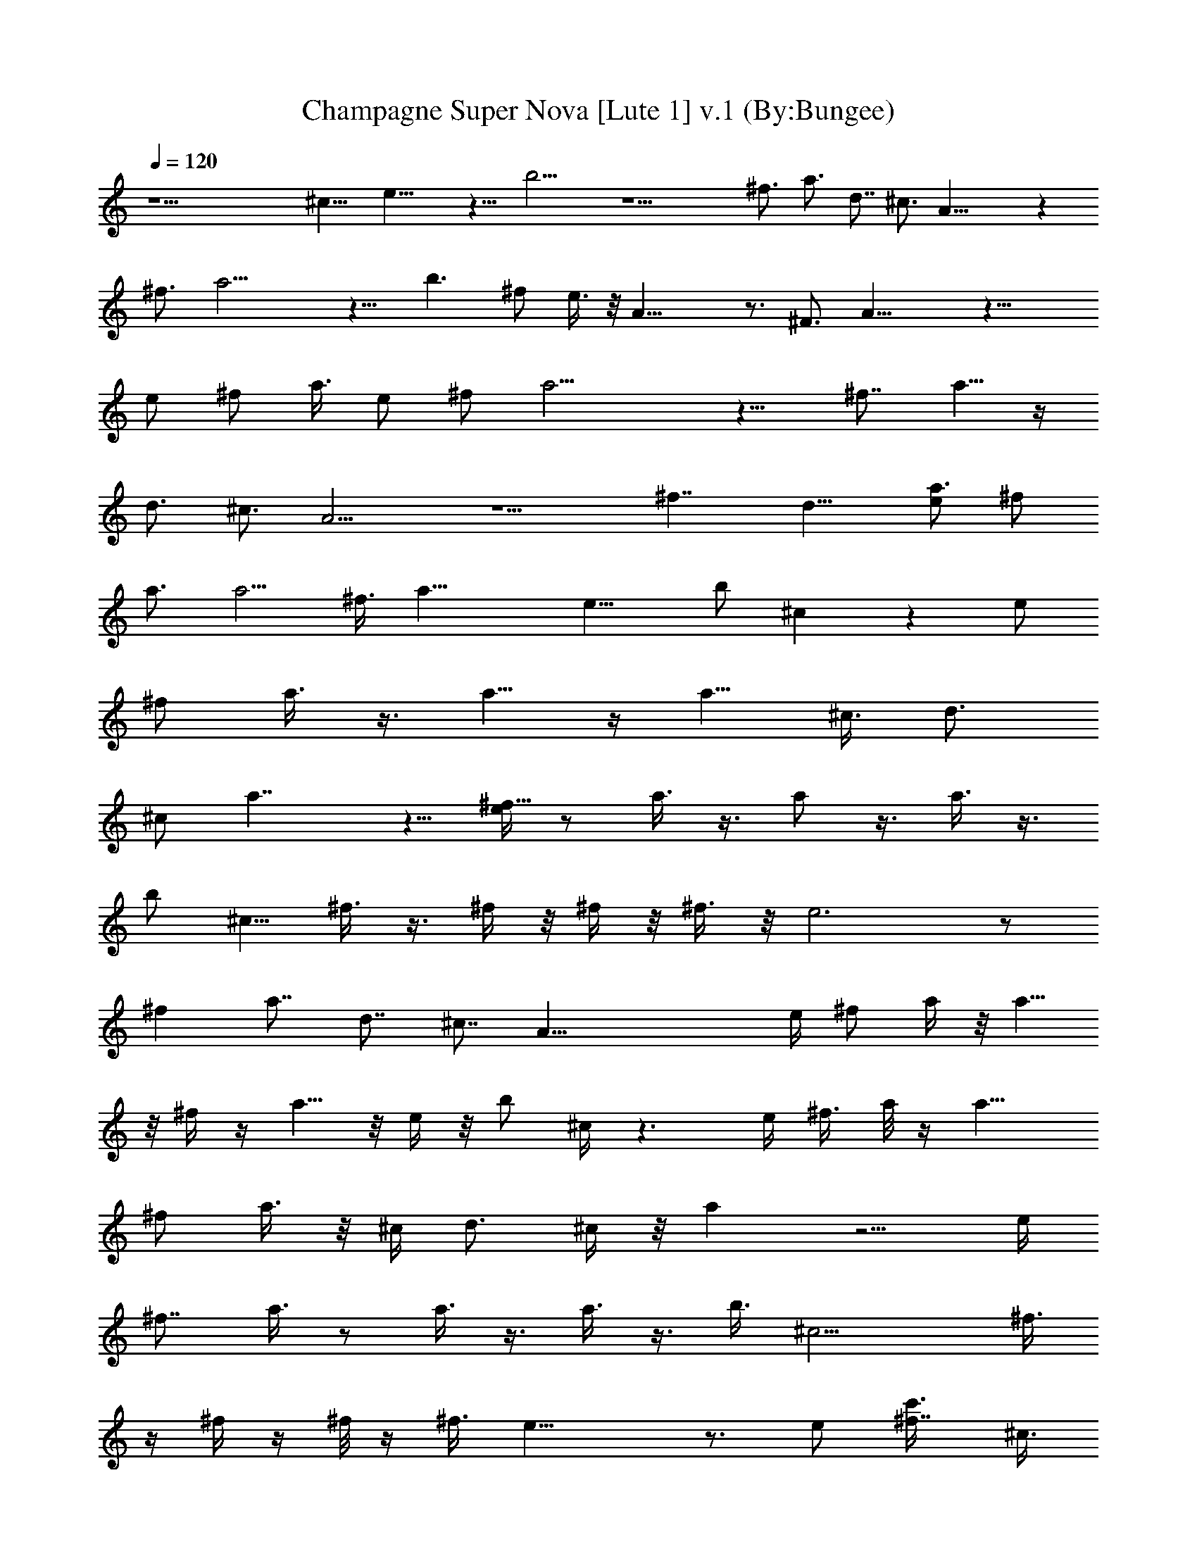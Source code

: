 X:1
T:Champagne Super Nova [Lute 1] v.1 (By:Bungee)
Z:Oasis
L:1/4
Q:120
K:C
z19/2 ^c13/8 e17/8 z9/8 b15/4 z15/2 ^f3/4 a3/4 d7/8 ^c3/4 A31/8 z
^f3/4 a15/4 z9/8 b3/2 ^f/2 e3/8 z/8 A25/8 z3/4 ^F3/4 A21/8 z17/8
[e/2z3/8] ^f/2 a3/8 [e/2z3/8] ^f/2 a13/4 z9/8 [^f7/8z3/4] a5/8 z/4
d3/4 ^c3/4 A9/4 z5/2 [^f7/4z/2] [d11/8z5/4] [e/2a3/4z3/8] [^f/2z3/8]
a3/4 [a5/4z7/8] ^f3/8 [a19/8z3/4] [e15/8z3/8] b/2 ^c z [e/2z3/8]
[^f/2z3/8] a3/8 z3/8 a5/8 z/4 [a5/8z3/8] [^c3/8z/4] [d3/4z5/8]
[^c/2z3/8] a7/4 z5/8 [e/4^f9/8] z/2 a3/8 z3/8 a/2 z3/8 a3/8 z3/8
[b/2z3/8] [^c5/8z/2] ^f3/8 z3/8 ^f/4 z/8 ^f/4 z/8 ^f3/8 z/8 e3 z/2
[^fz7/8] [a7/8z3/4] d7/8 ^c7/8 [A47/8z/2] e/4 [^f/2z3/8] a/4 z/8 a5/8
z/8 ^f/4 z/4 a5/8 z/8 e/4 z/8 b/2 ^c/4 z3/2 e/4 ^f3/8 a/8 z/4 a9/8
[^f/2z3/8] a3/8 z/8 [^c/4z/8] d3/4 ^c/4 z/8 a z5/4 [e/4z/8]
[^f7/8z3/4] a3/8 z/2 a3/8 z3/8 a3/8 z3/8 [b3/8z/4] [^c11/4z3/4] ^f3/8
z/4 ^f/4 z/4 ^f/8 z/4 ^f3/8 e19/8 z3/4 e/2 [^f7/8c'3/8] ^c3/8
[e/4a7/8] z/2 [c'/4z/8] [d3/4^c5/8] z/8 [^c3/4b5/8] z/8 [aA11/2] z/2
b5/8 z5/8 a/4 z/4 [a5/8e3/8] ^f/4 z/8 [e/8a/8] z/4 [e3/4a5/8] z/4 a/4
z/8 c'/8 ^c/4 e5/8 z/8 a3/8 [b/4z/8] c'/4 z/8 b/4 z/8 a13/4 z3/8
[a/2z3/8] b3/8 ^c3/4 z/2 ^c3/8 z3/8 ^c3/8 z/8 a/4 z/8 [^c/4z/8]
[d3/8z/4] ^c z/4 ^f3/8 z3/8 ^f/2 z/4 ^f/4 z/8 ^f5/8 z/4 e13/8 z3/4
a3/8 [e5/8z/8] c'/8 [^c5/8z/8] ^f/2 [a/2^f/2] [a3/8^f/8] z/8
[d7/8z/8] c'/4 z/8 ^c/4 [^cz/8] b/2 z/4 [aA63/8] z5/8 b/4 z7/8 a/8
z/4 [a5/8e3/8] z/8 ^f/8 z/4 [a/2e/2] z/4 [e/2a/2] z/4 c'/8 [a/4^c/4]
z/8 [e/2a/2] z/4 a/4 z/8 [b/4z/8] c'/4 z/8 b/4 z/8 a7/8 z11/4 a/4 z/8
b/8 z/4 ^c3/4 z/2 ^c/8 z5/8 ^c3/8 z3/8 [^c/4z/8] d3/8 ^c9/8 a9/8 z7/8
e/2 [b/2z3/8] ^c/4 [e5/2z/4] [^c3/8z/8] [^f5/8z/2] [a17/8^c3/8] z/2
[^c/4d3/8] z/8 ^c3/4 z/8 [e/2z/4] [^f3/8z/8] [b/2z3/8] a3/8
[b/2^f3/8] [a/2z3/8] ^f/8 ^f/4 [e/2^f5/8z/8] ^g/8 z/4 [a7/2z3/8]
e33/8 z/4 [e/2z3/8] [^f/2z3/8] a13/4 z/8 e21/8 z5/8 [d3/8z/4]
[^c/2z3/8] d/2 ^c3/8 A13/4 z3/4 e3/8 ^f3/8 a15/4 z9/8 b3/2 ^f/2 e3/8
[a9/8z5/8] [e/4z/8] [^f/2z3/8] a3/8 [a5/4z7/8] ^f/8 z/4 a3/4 e3/8
[e/2z/8] [b3/8z/8] [^c5/8z/8] ^f/2 [a23/8z19/8] [e/4^f3/8] z/4 a3/8
a/2 z/4 a3/8 [^c3/8z/4] [d5/8z/4] [e3/8z/4] [^f/2^c3/8] z/8
[a3/2z3/4] [d7/8z3/4] ^c7/8 [A25/8e3/8] [^f5/8z/2] a3/8 z3/8 a3/8
z3/8 a/2 z3/8 b3/8 ^c3/8 [^f7/8z3/4] [a9/2z/8] ^f/8 z/4 ^f/8 z/4
^f3/8 e3 z11/8 [b7/4z13/8] [^f/2z3/8] e3/8 [e/2z/8] [a3/4z/4] ^f/8
^f3/8 a3/4 [a5/4z7/8] ^f/4 z/8 a3/4 e/4 z/8 [e15/8z/8] [b3/8z/4] ^c/8
^c/4 z13/8 e/2 ^f3/8 a3/8 z/2 a/2 z/8 a/8 a/4 z/8 [^c3/8z/8] d/8
[d/2z/8] [e/2z3/8] [^f/2^c/2z3/8] a/8 [a25/8z19/8] [e/2z3/8]
[^f/2z3/8] a/8 a3/4 a3/4 [az3/4] b/2 [^c/2z3/8] [^f3/8e/2] ^f3/8
[a13/8^f/4] z/4 ^f/8 z/4 ^f/4 z/8 e3/8 [E,/2e3/4B5/8^G5/8E5/8] z/4
[e7/8^G5/8E5/8B5/8E,5/8] z/4 [e5/8E5/8B5/8^G5/8E,5/8] z/8
[e5/8B5/8^G5/8E5/8E,5/8z/2] a/4 z/8 [e/2B/2^G3/8E,3/8E/2^c3/4] z3/8
[E,3/8E3/8e/8B3/8^G3/8] [e/2a/2] z/8 [E,/2^G/2E/2e/2B/2z/8] [^c/2a/2]
z/4 [E/8e/8^G/8B/8E,/8b/2] z5/8 [^c7/8A,6a7/8e] [^c3/8a3/4z/4] e/4
z/4 [^c3/4a3/4e3/4A3/8] b3/8 [A/2a/2] [a3/8e3/8^c3/8b/8] z/4
[A3/8e3/8a3/8] [a/2e/2^c3/4^f/4] z/8 [Az/8] [a3/8e/4] z/8 [a3/8e3/8]
[^c/2e/2a3/8] [a3/4z3/8] [c'/8A3/8] ^c/4 [a/8=g11/8d11/8B7/8]
[a3/8e/2z/4] [G,6z/8] a3/8 [a/2z3/8] [b/4B/8c'/4] z3/8 b/4
[a/8g7/8d7/8B7/8=G3/8] [a9/8z/8] ^g/8 z/2 G3/8 [=g5/8a/2d3/8B3/8]
G3/8 [g5/8d5/8B5/8a5/8z3/8] [Gz7/8] [g3/8d/8a3/8B/8] z/4 a3/8
[G3/8b/8] [b/4a/8] z/8 [e/4z/8] [a3/8^f3/8^c3/8]
[^f3/4^c3/4a3/4e9/8^F3/8^F,6] z3/8 [^F3/8^c/2a/2^f3/8] z3/8
[^c/8a/8^f/8e7/8^F/2] [^c3/4a3/4^f3/4] [^F3/8d/4^f/4a/4] z/8
[^c/8^f5/8e3/8a/8] [^c5/8a5/8z/4] ^F3/8 [a5/8^f/2e5/8^c5/4] [^F^f/2]
z/4 [^c3/8^f/2e3/8a3/8] z3/8 [^F/4z/8] ^f/8 z/4 [^G/8^f/2] z/4
[e3/8B5/8^G5/8E5/8E,3/8] e3/8 [E3/8E,3/8B3/8^G3/8e5/8] z/2
[B3/8^G3/8E3/8e3/8E,3/8] z3/8 [B3/8^G3/8E3/8e3/8E,3/8] a/4 z/8
[E,/2E/2B/2^G/2e/2z/8] [^c/2a/2] z/4 [E3/8B3/8e/2^G3/8E,3/8a/2] z3/8
[E3/8B/4^G/4E,3/8e/4a/2] z5/8 [E/8a3/8b/2] ^c3/8 z/4
[e5/4a/8^c5/4A,23/4] [a9/8z5/8] A/4 z5/8 [e/8^c3/4a3/4A3/8]
[b3/8e5/8] z/4 A3/8 [a/2e/2^c/2] [A3/8e3/8a/4] z/8 [e3/8a3/8^c^f/4]
z/8 [Ae/8a/2] e3/8 [e/4a/4] [e7/8^c5/8a/2] a/8 z/4 [A3/8^c/4a/4d/4]
z/8 [B/4e/2a3/8] z/8 [g5/4a/2d5/4B5/4G,5/8] [a3/4z3/8]
[G,41/8b3/8z/8] c'/8 c'/4 b/8 z/8 [a/8d3/4B3/4g3/4=G3/8] [a9/8z/8]
^f/8 z3/8 G/2 [d3/8a3/4g3/8B3/8] G3/8 [d5/8g5/8B5/8a5/4z3/8] [Gz7/8]
[g/2a3/8d/2B/2] a3/8 [G3/8b/4] z/8 ^c/8 [a/4^f/4^c/4]
[a7/8^f7/8e5/4^c/8^F5/8^F,/2] ^c3/4 [^F,41/8^c/8a/2^f/2] ^c3/8 z/4
[^f/8e7/8^c/8a/8^F/4] [^c3/4a3/4^f3/4] [^F3/8d/4a/4^f/4] z/8
[^f5/8e3/8a5/8^c5/8] ^F3/8 [^f3/8e3/8^c3/8a3/8] [a7/8^F^f7/8]
[^fe3/4a^c3/4] ^F3/8 [^c/4a/4z/8] e/8 z/4 [e3/8E/2a3/8B9/8E,11/2b3/8]
[^c/4a3/8e3/8] z/8 [E3/8e5/8^c5/8a5/8] z3/8 [e/8B7/8a/8E/2]
[^c/2e3/4a3/4] z/4 [E3/8d/4e/4a/4] z/8 [e/8B3/8a/8]
[^c3/4a5/8e5/8z/4] E3/8 [B7/8e/2a/2] [Ea3/4e5/8] z/8 [B5/8e3/4a3/4]
z/8 [E/2z/8] [^c/2a3/8] B/8 z/4 [g11/8d11/8B11/8G11/8G,3/8a/2] z3/8
[G,5/4a5/8^c/8] ^c/2 z/4 [g3/4dBG3/4b5/8] z/8 [G,5/8a/8e/2^f3/8]
[a3/8z/4] [d13/8B13/8G13/8g13/8z3/8] [e/2a5/8G,/2] z3/8 [G,9/8z3/4]
[a/2^c/2G7/8dBg7/8] z3/8 [G,3/8^c/2a3/8] [d3/8B11/8g11/8G11/8]
[G,3/8da/2] z3/8 [^c5/8a/2G,/2] [G9/8d/4B11/8g9/8] d/8 [da/2G,3/8]
z3/8 [^c5/8G,3/8a/2] [d3/8B3/2g3/2G3/2] [d7/8a/2z/8] G,/2 z/4
[d3/8a3/8G,3/8] [d3/8B5/4G5/4g11/8] [d7/8a17/8G,/2z3/8] e3/8 z/8
[d11/8G,/8] z/4 A/4 z/8 [e5/4A,5/8A] z/4 [A,9/8a3/4^c3/4]
[e^cA3/4a3/4] [A,5/8z/2] [e/2a/2A3/8^c3/8] A,3/8 [a3/4eA3/4z3/8]
[A,z7/8] [eA3/4a3/4^c3/4] A,3/8 [e13/8^c13/8A13/8a3/8] [a7/8A,/2]
z3/8 [A,9/8a3/8] a3/8 [^cea3/8A] a/2 [A,3/8a3/8] [a3/8e5/8^c5/8A5/8]
[A,3/8a3/8] [e7/8^c7/8a/2A5/8z3/8] [A,5/4z/8] [^f/4a3/4] z/8
[A/8c'/8] z/4 [e3/8^c5/8A5/8a/2] [e3/8z/8] [a3/8z/4] [A,3/8z/8]
[^f/4a3/8] [G/4z/8] [e/4a/4] z/8 [d3/4B9/8Gg3/2G,3/8a5/8] z3/8
[G,5/4d/2a/2] z/4 [d/2B7/8G7/8g/8] [g3/4z3/8] [d3/4a/2z3/8]
[G,5/8g3/8] [B11/8d/2G5/4g13/8a/8] z/4 [G,3/8z/8] [d3/4a3/8] z3/8
[G,3/8d3/8a3/4] [d3/4Bg3/8G3/4] [G,3/8g7/8] [da/2z3/8] [G,/2z/8] g/4
z/8 a/8 z/4 [D9/8A9/8^F9/8D,5/8d/8] [d3/2a3/8] z/4 [D,3/8z/8]
[^c/2a/2] z/4 [^F3/4A3/4D3/4d9/8D,3/8a/2] z3/8 [D,3/8^c/4a/4] z/8
[d/2a5/8^F11/8A11/8D5/4z3/8] [D,/4z/8] [d9/8z/2] ^c/8 z/8
[D,3/8^c/2a/2] [A3/4d3/8^F5/8D5/8] [D,3/8d/8] [d3/4a3/8] z3/8
[D,3/8d5/8a5/8z/8] [e/2z/4] E/8 z/4 [B5/8^G5/8E,3/8E3/8e/8]
[e5/8b11/8^g5/4] [E,/2E/2B/2^G/2e7/8] z3/8 [B3/8E3/8e3/4^G3/8E,3/8]
z3/8 [B3/8^G3/8E3/8E,/4e/8] [b5/8e3/4^g5/8] z/8
[B/8e3/4^G/8E/8b/2^g3/8] z5/8 [e/8B7/4^G7/4E7/4] [b3/2^g11/8e3/4z5/8]
[E,/2z/8] e3/4 [E,9/8e3/4] [^G19/8B21/8E2e13/4z/8] [^c^f2a2z3/4]
[E,/8d5/4] z5/8 E,3/8 z3/8 [E,5/4E/4z/8] [^c9/8^f9/8a5/4z3/4]
[B^GEe3/4] [E,/4b5/8a9/8e7/8] z/4 [^c5/8z3/8] [B3/8^G3/8E/8e3/4E,3/8]
z5/8 [^c3/8b/4a3/8e3/8E,/4] z/8 [e/4b3/8] z/8 [^c31/8A,5/2A/8a/8e/8]
[A15/4e15/4a3/2] a9/4 z16 z16 z31/2 ^f3/8 a5/8 z/8 ^f/8 z/4 a3/4 z/8
^f/8 z/4 a5/8 z/8 [e11/8z3/8] [a9/8b/2z3/8] ^c3/4 z15/8 [e/4z/8] ^f
a3/4 [e21/8z3/8] [^c3/8z/4] [d5/8z/2] ^c/2 a5/4 z9/8 [e/2z3/8]
[^f/2z3/8] a3/8 z3/8 a5/8 z/4 a3/8 z3/8 [b3/8z/4] [^c4z] ^f/4 z/8
^f/4 z/4 ^f/8 z/4 ^f/4 z/8 e7/2 z29/8 [e3/8z/4] [^f3/8z/4] a3/8 z3/8
a3/4 ^f/8 z3/8 a3/4 [e5/4z3/8] [a7/8b/2z3/8] ^c/2 z3/2 [e/2z3/8] ^f/2
a/4 z/2 a5/8 z/4 a/4 z/8 [^c/4z/8] d5/8 ^c3/8 a3/2 z e3/8 ^f3/8 a3/8
z3/8 a/2 z3/8 a/2 z/4 b3/8 ^c3/8 ^f/2 z3/8 ^f/4 z/8 ^f/4 z/8 ^f3/8
e13/8 z3/2 a/4 z/4 [c'/4a/4] z/8 [^c3/8a/4] z/4 [e3/8a/4] z/4 a/8 z/8
[c'/8a5/8] ^c/2 z/4 [b/2a3/8] z3/8 a3/4 [a7/8z/2] e/8 z/4 a3/8 z3/8
[a/4^c/4e/4] z/8 [^c/2a3/8e/2] a3/8 [e3/4^c5/8a/2] a3/8 a3/8
[a/2^c3/8] z/8 [^c/2a3/8e/2] a/4 z/8 [e7/8a7/8z3/8] [=gz3/4] [a/2d/2]
[g5/8z3/8] [a/2d/2z3/8] [g15/8z3/8] [a/4c'/8] ^c/4 z/8 [a15/8z9/8]
g5/8 z/8 g3/8 a3/8 z/8 b/8 z/4 [^f3/8^c7/8a7/8] ^f7/8 [^c/2a3/8^f3/8]
^f3/8 [^c/2a/2^f3/8] ^f3/8 [d/4a/4^f/2] z/4 [a/2^f/2^c/2] z/4 ^f3/8
^f5/8 z/4 [^f/2z/8] e/8 z/2 ^f3/8 [^f5/8z3/8] e/2 e3/8 e/2 z3/8 e/4
z3/4 a/4 z/4 [^c/2a/2] z3/8 [e3/8^c/2a3/8] z3/8 [a/2^c/2] z/4
[a3/8b3/8^c/8] z5/8 [e5/4a/8] a9/8 z/2 [e/4b3/8a3/8] z3/4 a/4 z/4
[a/4^f/4] z/8 [^f/4a/4] z/8 e/8 [e/8a/8] z/4 [e5/8a3/8] z3/8 a/4 z/8
c'/8 [c'/8a/8] z/8 [a/2e/8^f/8] [^f3/8e3/8] z3/8 a/4 z/8 [b/4c'/4]
z/8 b/8 b/8 z/4 a5/8 a3/8 a/2 a3/8 a/2 a3/8 a/4 z/8 a3/8 a3/8 z/8 b/8
z/4 [^f3/8^c7/8a7/8] ^f3/8 ^f/4 z/4 [^c3/8^f3/8a3/8] z3/8
[^c/2a/2^f3/4] z/4 [d/4a/4^f/2] z/4 [^fa/4^c/4] z3/8 a/8 z/4
[a11/8^c9/8^f7/8] [^f3/4z/2] [^c3/8z/4] [^f3/8z/8] a/4 z/2
[^c5/8a5/8e7/8] z/4 [e3/8^c/2a3/8] e3/8 [^c/2e3/8a/2] e3/8
[d3/8e/2a3/8] z/8 [a3/4e3/4^c9/4] z3/8 [a9/8e7/8] e3/8 z3/8
[^c3/8a/4e/4] z/2 [d/2g/2z/8] ^g/4 z/2 [^c/2a/2b3/8] z3/8 [b3/4a/2]
z3/8 a3/8 z3/8 a/2 z [^c/8a/2] ^c/2 z/4 ^c/8 [a3/8^c3/8] z/4
[d5/8z/8] a3/8 z3/8 [^c/2a3/8] z3/8 [d5/8a/2] z3/8 [^c3/8a3/8] z3/8
[d/2a3/8] z/2 [a3/8d3/8] z3/8 [d/4a/4] z/8 [e/4a/4] z/8 [d5/8a5/8]
z/4 [A,6A41/8a3/4^c3/4e35/8] [^c29/8a29/8] z3/4 [a7/8^c5/8e7/8z/2]
[A11/8z3/8] [^c5/4z3/8] [ea7/8A,2z3/4] A/2 [a3/4e3/4^c3/4z3/8]
[A5/4z7/8] [a7/8A,13/4e7/8^c7/8z3/4] A3/8 [a3/4e5/8^c5/8z3/8]
[A5/4z7/8] [a7/8e3/4^c3/4] A/4 z/8 [^c/4a/4] z/8 [d7/8a/2B33/8=G4z/8]
[=g33/8G,23/4z/4] ^c/8 [a3/8^c/8] z/4 [a15/8d19/8] [^c/4a/2] z/4
[d3/4a3/8] [^c/8a3/8] z/4 [d7/8a7/8^c/4] z/8 [G7/8z/2]
[g/8d3/8a3/8B/8] z/4 [B3/8g3/8d3/8a3/8] G/4 z/8 [^c/4a/8] [A9/4z/4]
[d13/8a7/8^f21/8z/8] [D,23/4z3/4] [^c/2a3/4] z/4 [a7/8dz/8] [Dz3/4]
[A3/8^c/4a/4] z/8 [a3/8d3/8] [A7/8^f9/8a3/4D/2d] z/4 [^c3/8a/4z/8]
D3/8 [a3/8d3/8] [d3/8a3/8^fA3/4D3/8] [ad/2z3/8] [D3/8e5/8] z3/8
[^g9/8z/8] [B3/4E5/4E,47/8e13/8a13/8] z7/8 [B/2E/4e3/2a7/8] z/2 E3/8
z3/8 [E/2e13/8a7/8B7/8] z/4 E3/8 z/2 [E3/8e3/4aB3/4] z3/8 [E11/8z3/8]
[B11/8z/2] [^g/8e/8E,23/4] [e3/2b3/2^g11/8d/8] z/4 [dz/4] E3/8 z/2
[E3/8B3/4^g7/8e3/4] z3/8 [E/4e7/8^c5/4] z/2 [E/2^gz/8] [e3/4B7/8z5/8]
[E3/8z/8] [e3/4^c5/4] [E3/8^g/2e/2B/2] z3/8 [^c3/8b/4e3/4z/8] E/8 z/4
[b/4z/8] E/8 z/8 [e19/8a9/4A,2A19/8^c19/8] z3/8 [A,9/8z3/8]
[e3/8A3/8^c3/8] z/2 [e/2^c/2A/2z3/8] [A,7/8z3/4] [e/2^c/2A/2] z/4
A,3/8 z/8 G/8 z/4 [G7/8G,/2d7/8B] z/4 [G,9/8z7/8] [d3/4B3/4G3/4]
[G,/2z3/8] [d/2G/2B/2z3/8] G,/2 [B5/8G/2d5/8z3/8] [G,z3/4]
[d/2G/2B5/8] z/4 G,/8 z3/4 [^cA^F,/2^F7/8] z/4 [^F,9/8z7/8]
[^c7/8A7/8^F3/4e7/8] ^F,/2 [e3/8^c/2A/2^F3/8] ^F,3/8
[^c5/8A5/8e5/8^F5/8z3/8] [^F,z7/8] [A5/8^c/2^F5/8e5/8] z/4 ^F,/8 z5/8
[=c5/8A5/8=F5/8=F,/2] z5/4 F,/4 z/2 F,/8 z5/8 [G,/2G/2d/2B/2] z3/8
[G,z/4] [=g/4d/4z/8] B/8 z/4 [gdB3/4] G,/4 z/8 B/8 z3/8
[A,45/8^c7/8A7/8e] z3/4 [A3/8z/4] ^c/4 z/4 [A/2z3/8] [a3/8^c3/8e3/8]
[A/2z3/8] [^c/2a3/4e5/8] [A9/8z3/8] ^c/8 z/4 [e/4^c/4a/4] z/8
[a/2e/2^c3/8] A3/8 z/8 B/8 z/4 [a9/4g9/4d2B7/4G11/8] z/4 [G/2z3/8]
B/4 z/8 G3/8 [B3/8g/2d/2a3/8] G3/8 [g3/4d5/8a3/4B/2] [G5/4z3/8] B/8
z/4 [g/4d/4a/4B/4] z/8 [g/2d/2B3/8a5/8] z/8 G/4 z/2
[e7/4a15/8^f7/4^c13/8^F9/8] z/2 [^F/2z3/8] ^c/4 z/8 [^F5/8z/2]
[a3/8^f3/8^c3/8] ^F3/8 [a5/8^f5/8^c3/8] [^F5/4z3/8] ^c/8 z3/8
[a/8^f/8^c/8] z/8 [a3/8^f3/8^c3/8] z/8 ^F/4 z/2 [=c7/8=fa=F5/8] z/2
F/8 z3/8 [F/2z3/8] [c'3/8a3/8f/2] z/8 F3/8 [b9/8gd3/4z3/8] [G2z3/4]
d/8 z3/4 [b7/8g3/4d5/8] z/8 G3/8 e/4 z/4 [Ae3/2^c7/4a13/8] z/2
[A3/2z/2] e/8 z/4 [a/8e/8d/8] z/4 [a/2d5/8e/2z3/8] [A/2z3/8]
[^c3/4a5/8e/2z3/8] [A11/8z/2] e/8 z/4 [e/4d/4a/4] z/8
[a/2e/2^c/2z3/8] A/2 d/8 z/4 [b15/8G5/8g7/4d13/8] z/8 G/4 z5/8
[G11/8z3/8] d/8 z/4 [c'/8g/8d/8] z/4 [c'/2g/2d/2] [G/2z/4]
[g5/8d/2b3/4] [G5/4z3/8] d/8 z/4 [g/4c'/4d/4] z/8 [b/2z/8] [g3/8d/4]
z/8 G/4 z/2 [^c7/8^F5/8a11/8^f5/4] z/8 ^F/4 z5/8 [^F5/8z3/8]
[^c/2a3/8^f3/8] [^F/2z3/8] ^f/8 [^c3/8a3/8^f3/8] ^F3/8 [^c/2a/2^f3/8]
^F3/8 [^c/2a/2^f/2z3/8] [^F/2z3/8] [a/2z/8] ^f/4 z/8 ^F3/8 =f/8 z/4
[c'5/8f/2a/2=F/2] z3/8 [Fz/4] [c'/4a/4e/4] z/4 [e3/8c'/2a/2] z3/8
[F/2z3/8] [d/4g/8b/4] z/4 [b/2g/2d/2G/2] z3/8 [G9/8z3/8] [g/4d/4b/4]
z/4 [g5/8d/2b/2] z/4 G3/8 a/8 z/4 [A11/8a/4] z/4 a/8 z/4 a/4 z/8
[a5/8z3/8] [A7/4z3/8] a/8 z/4 a/8 a/8 z/4 a/8 z/4 a/4 z/8 [a/2z3/8]
[A11/8z3/8] a/8 z/4 a/4 z/4 [a5/8z3/8] [A/2z3/8] a/8 z/4 [G11/8z/8]
a/8 z/4 a/8 z/4 a/4 z/4 [a5/8z3/8] [G17/8z3/8] a/8 z/4 a/8 z/4 a/4
z/8 a/4 z/8 [a5/8z/2] [G5/4z/4] a/8 z3/8 a/8 z/4 a3/8 [G/2z3/8]
[a5/8z/2] [^F5/4z3/8] a/8 z/4 a/4 z/8 a/2 [^F5/4z3/8] a/8 z/4 a/8 z/4
a3/8 [^F/2z3/8] [a5/8z3/8] [^F11/8z3/8] a/8 z3/8 a/4 z/8 [a3/4z3/8]
[^F/2z3/8] a/8 z3/8 [=F33/8c'/8] z/4 c'/8 z/4 a/8 z/4 a/8 z3/8 g/8
z/4 g/8 z/4 e/4 z/8 e/8 z3/8 ^d/8 z/8 ^d/4 z/4 =d/8 z/4 d/4 z/8
[c'/4=c/4] z/4 [c'/8c/8] z/4 [a/4A/4] z/8 [a5/8A/4] z/8 [A13/4z7/8]
^d/8 z/4 e/8 z/4 [e3/8a/4] z/8 ^d/8 z/4 [e/4a/4] z/8 [e/4a/4] z/8
^d/4 z/8 [a/4e/4] z/4 [e/4a/4] z/8 ^d/8 z/4 [e/4a/4] z/8 [e/4a/4] z/4
^d/8 z/4 [e/8a/8] z/4 [a/2^d/4e/2] z/4 ^d/8 z/8 =d/4 z/4 c'/8 z/4
d3/8 z/8 c'/8 z/4 a/4 z/8 c'/8 z/4 [a/4^d/4e/4c'/8] z/4 a/8 z/4
[a3/8=d3/8] z/8 c'/8 z/4 [a/4^g/8] z/4 c'/4 z/8 a/4 z/8 a/4 z
[=g/4a3/8] z/8 g/4 z/8 e/4 z/4 ^d/4 z/8 =d/4 z/8 c'/8 z/4 d/4 z/8
c'/8 z/4 [c'/4^d/4e3/8] z/4 c'/8 z/4 =d/4 z/8 c'/4 z/8 [a3/4z/2]
c'3/8 [F17/8z3/8] [a/4^d/4e/4] z/8 [=d/4a3/8] z/8 c'/4 z/4
[a3/8f/2d/4] z/8 c'/4 z/8 a/4 z/8 g/4 z/8 [G11/8z/8] [a3/8g/8] z/4
g/4 z/8 e/4 z/8 ^d/4 z/8 =d/4 z/8 [c5/4z/2] [A11/8z3/4] [A,19/8z3/2]
[A15/4z/2] a/4 z/8 c'/4 z/8 d/4 z/4 ^d/4 z/8 e/4 z/8 g/4 z/8 a/4 z/4
c'/8 z/4 a/8 z/4 [=d/2z3/8] [c'9/8z3/8] [A45/8z7/8] a3/8 z3/4 a/4 z/8
[^d/4a/4] z/4 [e/8a/8] z/4 [g/4a/4] z/8 a/8 z/4 a3/8 [a/4g/4] z/4
[a/8e/4] z/4 [^d/8a/8] z/4 [a3/8=d/4] z/8 c'3/8 [A9/8a5/4] z16 z16
z15 e3/8 [^f/2z3/8] [a13/8z3/4] d7/8 ^c3/4 [A17/4z3/4] ^f/2 a/4 z/8
a3/4 ^f/4 z/4 a5/8 z/8 [e3/2z3/8] [b/2z3/8] [^c9/8z7/8] [e3/8z/4]
^f/2 [a7/8z3/8] ^f/2 a3/8 a3/4 a7/8 [a3/2z/4] [^c3/8z/4] d5/8 ^c3/8
a13/8 z3/4 [e/2z3/8] ^f/2 a3/8 z3/8 a/2 z/4 a/2 z3/8 [b3/8^f7/8]
[^c5/8z3/8] [a3/4z3/8] ^f/4 z/4 [^f/4d7/8] z/8 ^f/4 z/8 [^f3/8^c7/8]
[e51/8^f/8] z3/8 [A27/8z19/8] [a3/2z3/4] [b/2z3/8] [^c23/8z7/8] ^f/8
z/4 ^f3/8 [^f3/8d] [^f/2z3/8] e/8 [e9/2z3/8] [^c17/4z13/8] a/2 z5/8
a/2 z3/8 ^f3/8 [b/2z3/8] [^c9/8z3/8] [e/2z3/8] ^f3/8 [a13/8z7/8]
[e/2z3/8] [^f/2z3/8] a7/8 a3/4 a3/8 [^c/4z/8] [d3/4z3/8] [e/2z/4]
[^c/2z/8] ^f3/8 [a5/4z3/8] [e/2z3/8] ^f/2 [a3/4z3/8] [e/2z3/8] ^f3/8
[a7/8e/2z3/8] [^f5/8z/2] a3/4 a3/4 a3/8 z3/8 [b/2z/8] e3/8
[^f3/8^c31/8] a/4 z/4 ^f/8 z/8 [^f/4z/8] [b5/4z/4] ^f/4 z/4 ^f3/8
[e19/8z3/8] [a19/8z2] [e7/8z3/8] b/2 [e25/8z3/8] [b/2^f3/4z3/8]
[^c/2z3/8] a3/8 z/8 ^f/8 z/4 [d3/4^f/8] z/4 ^f/4 z/8
[^c7/8^f15/8z3/8] [e9/8z3/8] [A17/8z7/8] a/4 z/2 [a19/8z3/8]
[e3/4z/2] [b5/8z/2] e/4 [e5/4z/8] [b3/8z/4] [^f3/8^c25/8] a/8
[a9/8z3/8] [e5/4^f/8] z/4 [^f3/8^g/8] z/4 [a5/4^f/4] z/4 [e3/8^f/4]
[^f7/8z/8] [e3/4z3/8] a3/2 z/2 ^c/4 [d3/2z/8] [^c11/8z3/8] [a5/4z3/8]
e/8 [e7/8^f/4] ^f/2 a3/8 [e/2z3/8] [^f3/8z/8] [e5/8z/4] [a/2z/8]
[^f5/8z3/8] [a/4e3/8] z/8 ^f3/8 [a3/8^c7/8] [d/2e3/8] [^f/2e3/8] a/2
[e3/8d3/8] [^f3/8^c/8] z/4 [d/2a/2z3/8] [^c/2e/2z3/8] [^f/2a/2] a3/8
[e/2z3/8] [^f/2a/4] [b/4z/8] [^c3/8a/2] z/8 [e/2z3/8] [^f9/8z3/8]
a3/8 [e5/4z3/8] ^f/2 a3/8 [e9/8z3/8] [^f/2z3/8] [a/2z3/8] [e/2z3/8]
[^f/2z/8] [e3/8z/4] [a/2z/8] e3/8 e3/8 [^f/2e3/8] [a/2e/2] [e/2z3/8]
[^f/2z3/8] a3/8 [e/2z3/8] [^f/2z3/8] a/2 [e/2z3/8] [^f/2z3/8]
[a/2z3/8] e/8 [e3/8z/4] [^f/2z3/8] a/8 [a9/8z3/8] e3/8 ^f/4 z/8
[a5/4z3/8] e3/8 z/8 ^f3/8 [a7/2z/2] [e/8d/8^f5/8] z5/8 e/2 z9/4
[e3/2z/8] [a7/8z/8] [^c/4z/8] [d7/4z/2] [^c5/4z/2] [a3/4z3/8] e/4
[e7/8z/2] ^f3/8 [a19/8^f5/2z3/8] d/4 z/8 [d/2z3/8] e/2 d3/8
[^c7/8z3/8] a5/8 z/8 [d/2a5/4z3/8] [e7/4z3/8] [d11/8z3/8] [^cz/2]
a3/8 z3/8 [ad3/8] [e5/4z3/8] [d15/8z/2] [^c11/8z3/8] [B11/8e] z5/8
A9/8 z5/8 ^F7/8 [A/2z/8] a/2 z/4 [A5/8z/8] a5/8 z/8 B3/8 A/4 z/8
[a3/8z/8] [B3/2b/2z/4] [c'2z5/8] [b11/8z3/4] [a9/8z/8] A z3/8 [az/8]
[e3/8z/8] [A3/8z/8] [^f/2z/4] [B/2z/8] e/4 z/8 [A5/8z/8] [a/4b3/8]
c'/4 [b3/8z/4] [B/2z/8] a/2 z/8 [A/2z/4] b3/8 z/8 [a/2z3/8] ^c5/8
^c41/8 z3/2 A11/2 z37/8 ^F5/4 z/8 A/2 z/4 E2 z/4 [A,19/4z11/4] A55/8
z3/8 [E3/2^F/8] z13/8 A,7/2 z7/2 ^c41/8 